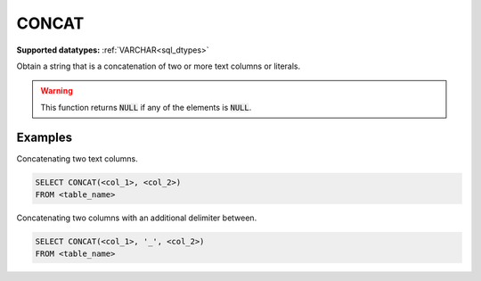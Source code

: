 CONCAT
^^^^^^

**Supported datatypes:** :ref:`VARCHAR<sql_dtypes>`

Obtain a string that is a concatenation of two or more text columns or literals.

.. warning:: This function returns :code:`NULL` if any of the elements is :code:`NULL`.

Examples
""""""""

Concatenating two text columns.

.. code-block:: sql

    SELECT CONCAT(<col_1>, <col_2>)
    FROM <table_name>

Concatenating two columns with an additional delimiter between.

.. code-block:: sql

    SELECT CONCAT(<col_1>, '_', <col_2>)
    FROM <table_name>